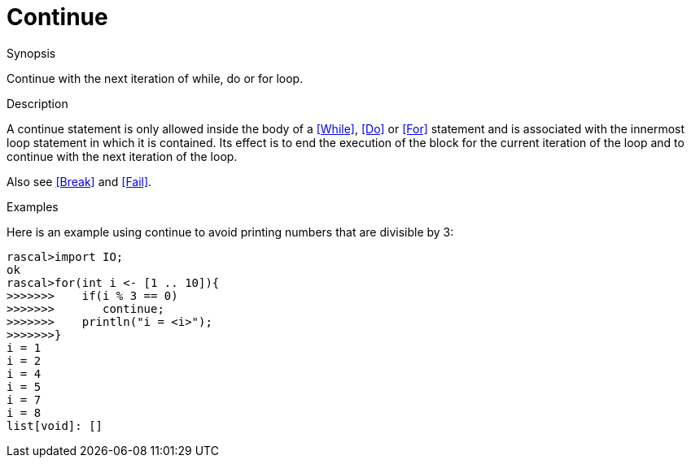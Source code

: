 
[[Statements-Continue]]
# Continue
:concept: Statements/Continue

.Synopsis
Continue with the next iteration of while, do or for loop.

.Syntax

.Types

.Function

.Description
A continue statement is only allowed inside the body of a <<While>>, <<Do>> or <<For>> statement
and is associated with the innermost loop statement in which it is contained.
Its effect is to end the execution of the block for the current iteration of the loop
and to continue with the next iteration of the loop.

Also see <<Break>> and <<Fail>>.

.Examples
Here is an example using continue to avoid printing numbers that are divisible by 3:
[source,rascal-shell]
----
rascal>import IO;
ok
rascal>for(int i <- [1 .. 10]){
>>>>>>>    if(i % 3 == 0)
>>>>>>>       continue;
>>>>>>>    println("i = <i>");
>>>>>>>}
i = 1
i = 2
i = 4
i = 5
i = 7
i = 8
list[void]: []
----

.Benefits

.Pitfalls


:leveloffset: +1

:leveloffset: -1